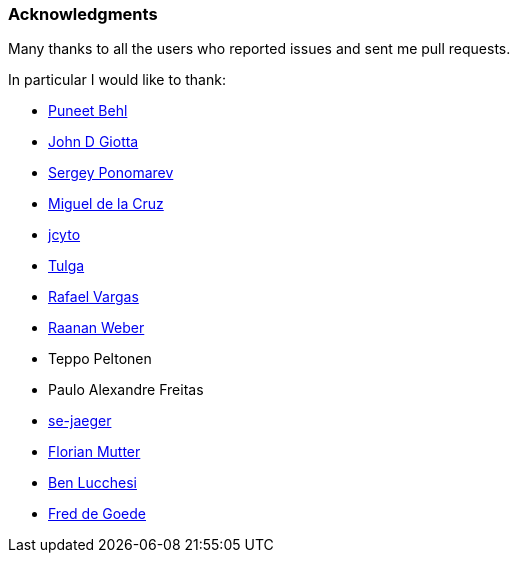 === Acknowledgments

Many thanks to all the users who reported issues and sent me pull requests.

In particular I would like to thank:

* https://github.com/puneetbehl[Puneet Behl]
* https://github.com/jdgiotta[John D Giotta]
* https://github.com/stokito[Sergey Ponomarev]
* https://github.com/mgdelacroix[Miguel de la Cruz]
* https://github.com/jcyto[jcyto]
* https://github.com/Tulga[Tulga]
* https://github.com/rvargas[Rafael Vargas]
* https://github.com/RaananW[Raanan Weber]
* Teppo Peltonen
* Paulo Alexandre Freitas
* https://github.com/se-jaeger[se-jaeger]
* https://github.com/elm[Florian Mutter]
* https://github.com/benlucchesi[Ben Lucchesi]
* https://github.com/goedef[Fred de Goede]
